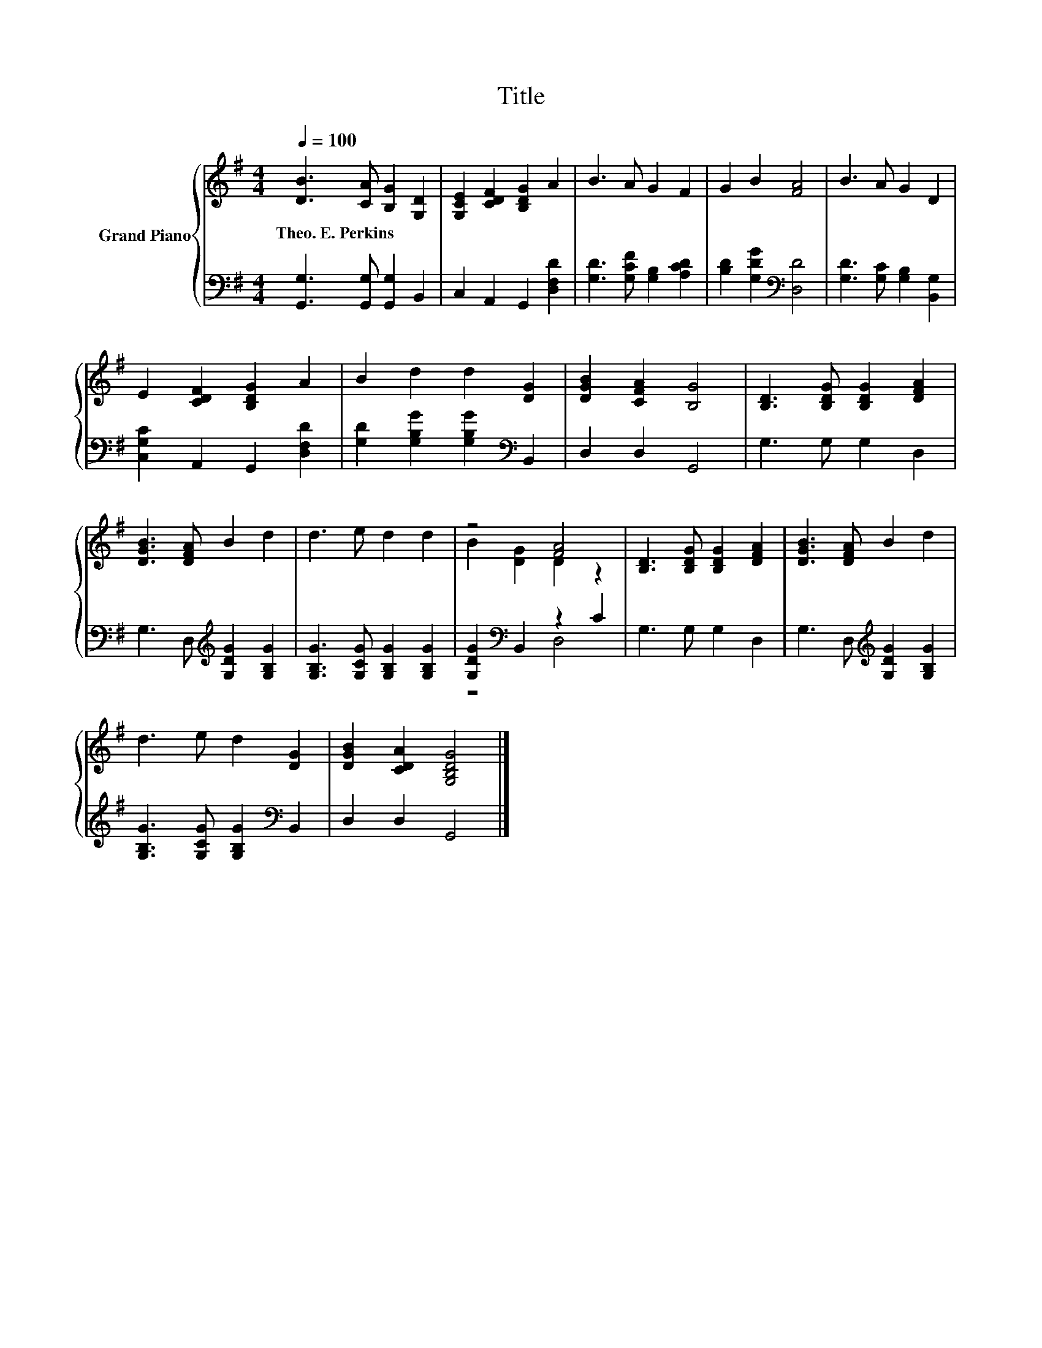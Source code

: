 X:1
T:Title
%%score { ( 1 3 ) | ( 2 4 ) }
L:1/8
Q:1/4=100
M:4/4
K:G
V:1 treble nm="Grand Piano"
V:3 treble 
V:2 bass 
V:4 bass 
V:1
 [DB]3 [CA] [B,G]2 [G,D]2 | [G,CE]2 [CDF]2 [B,DG]2 A2 | B3 A G2 F2 | G2 B2 [FA]4 | B3 A G2 D2 | %5
w: Theo.~E.~Perkins * * *|||||
 E2 [CDF]2 [B,DG]2 A2 | B2 d2 d2 [DG]2 | [DGB]2 [CFA]2 [B,G]4 | [B,D]3 [B,DG] [B,DG]2 [DFA]2 | %9
w: ||||
 [DGB]3 [DFA] B2 d2 | d3 e d2 d2 | z4 [FA]4 | [B,D]3 [B,DG] [B,DG]2 [DFA]2 | [DGB]3 [DFA] B2 d2 | %14
w: |||||
 d3 e d2 [DG]2 | [DGB]2 [CDA]2 [G,B,DG]4 |] %16
w: ||
V:2
 [G,,G,]3 [G,,G,] [G,,G,]2 B,,2 | C,2 A,,2 G,,2 [D,F,D]2 | [G,D]3 [G,CF] [G,B,]2 [A,CD]2 | %3
 [B,D]2 [G,DG]2[K:bass] [D,D]4 | [G,D]3 [G,C] [G,B,]2 [B,,G,]2 | [C,G,C]2 A,,2 G,,2 [D,F,D]2 | %6
 [G,D]2 [G,B,G]2 [G,B,G]2[K:bass] B,,2 | D,2 D,2 G,,4 | G,3 G, G,2 D,2 | %9
 G,3 D,[K:treble] [G,DG]2 [G,B,G]2 | [G,B,G]3 [G,CG] [G,B,G]2 [G,B,G]2 | %11
 [G,DG]2[K:bass] B,,2 z2 C2 | G,3 G, G,2 D,2 | G,3 D,[K:treble] [G,DG]2 [G,B,G]2 | %14
 [G,B,G]3 [G,CG] [G,B,G]2[K:bass] B,,2 | D,2 D,2 G,,4 |] %16
V:3
 x8 | x8 | x8 | x8 | x8 | x8 | x8 | x8 | x8 | x8 | x8 | B2 [DG]2 D2 z2 | x8 | x8 | x8 | x8 |] %16
V:4
 x8 | x8 | x8 | x4[K:bass] x4 | x8 | x8 | x6[K:bass] x2 | x8 | x8 | x4[K:treble] x4 | x8 | %11
 z4[K:bass] D,4 | x8 | x4[K:treble] x4 | x6[K:bass] x2 | x8 |] %16

